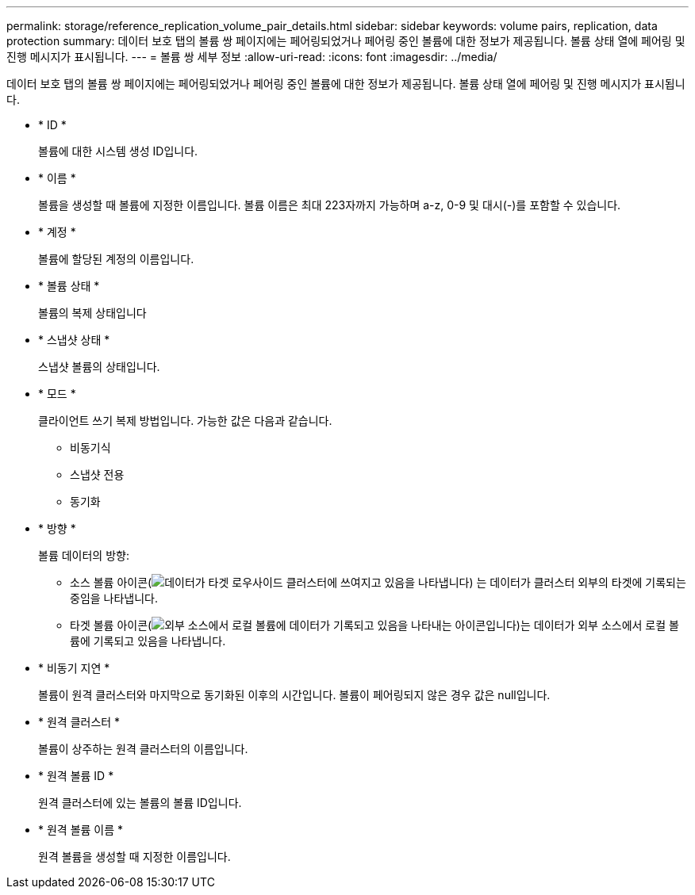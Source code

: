 ---
permalink: storage/reference_replication_volume_pair_details.html 
sidebar: sidebar 
keywords: volume pairs, replication, data protection 
summary: 데이터 보호 탭의 볼륨 쌍 페이지에는 페어링되었거나 페어링 중인 볼륨에 대한 정보가 제공됩니다. 볼륨 상태 열에 페어링 및 진행 메시지가 표시됩니다. 
---
= 볼륨 쌍 세부 정보
:allow-uri-read: 
:icons: font
:imagesdir: ../media/


[role="lead"]
데이터 보호 탭의 볼륨 쌍 페이지에는 페어링되었거나 페어링 중인 볼륨에 대한 정보가 제공됩니다. 볼륨 상태 열에 페어링 및 진행 메시지가 표시됩니다.

* * ID *
+
볼륨에 대한 시스템 생성 ID입니다.

* * 이름 *
+
볼륨을 생성할 때 볼륨에 지정한 이름입니다. 볼륨 이름은 최대 223자까지 가능하며 a-z, 0-9 및 대시(-)를 포함할 수 있습니다.

* * 계정 *
+
볼륨에 할당된 계정의 이름입니다.

* * 볼륨 상태 *
+
볼륨의 복제 상태입니다

* * 스냅샷 상태 *
+
스냅샷 볼륨의 상태입니다.

* * 모드 *
+
클라이언트 쓰기 복제 방법입니다. 가능한 값은 다음과 같습니다.

+
** 비동기식
** 스냅샷 전용
** 동기화


* * 방향 *
+
볼륨 데이터의 방향:

+
** 소스 볼륨 아이콘(image:../media/source_icon_for_volume_pairs.png["데이터가 타겟 로우사이드 클러스터에 쓰여지고 있음을 나타냅니다"]) 는 데이터가 클러스터 외부의 타겟에 기록되는 중임을 나타냅니다.
** 타겟 볼륨 아이콘(image:../media/target_icon_for_volume_pairs.png["외부 소스에서 로컬 볼륨에 데이터가 기록되고 있음을 나타내는 아이콘입니다"])는 데이터가 외부 소스에서 로컬 볼륨에 기록되고 있음을 나타냅니다.


* * 비동기 지연 *
+
볼륨이 원격 클러스터와 마지막으로 동기화된 이후의 시간입니다. 볼륨이 페어링되지 않은 경우 값은 null입니다.

* * 원격 클러스터 *
+
볼륨이 상주하는 원격 클러스터의 이름입니다.

* * 원격 볼륨 ID *
+
원격 클러스터에 있는 볼륨의 볼륨 ID입니다.

* * 원격 볼륨 이름 *
+
원격 볼륨을 생성할 때 지정한 이름입니다.


